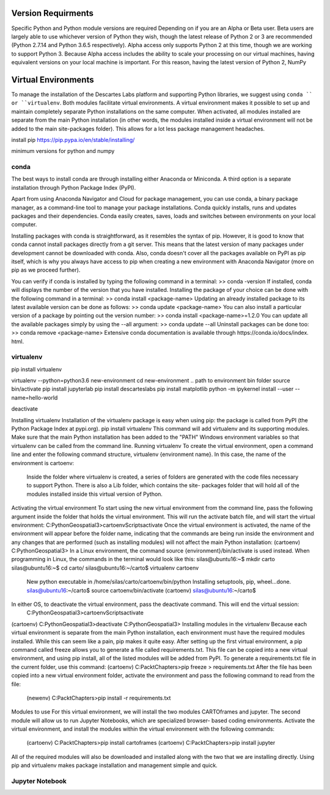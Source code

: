============
Version Requirments 
============
Specific Python and Python module versions are required Depending on if you are an Alpha or Beta user. Beta users are largely able to use whichever version of Python they wish, though the latest release of Python 2 or 3 are recommended (Python 2.7.14 and Python 3.6.5 respectively). Alpha access only supports Python 2 at this time, though we are working to support Python 3. Because Alpha access includes the ability to scale your processing on our virtual machines, having equivalent versions on your local machine is important. For this reason, having the latest version of Python 2, NumPy 

============
Virtual Environments
============

To manage the installation of the Descartes Labs platform and supporting Python libraries, we suggest using ``conda `` or ``virtualenv``. Both modules facilitate virtual environments. A virtual environment makes it possible to set up and maintain completely separate Python installations on the same computer. When activated, all modules installed are separate from the main Python installation (in other words, the modules installed inside a virtual environment will not be added to the main site-packages folder). This allows for a lot less package management headaches.

install pip https://pip.pypa.io/en/stable/installing/

minimum versions for python and numpy 

***************
conda
***************
.. one time installation 
The best ways to install conda are through installing either Anaconda or Miniconda. A third option is a separate installation through Python Package Index (PyPI).



Apart from using Anaconda Navigator and Cloud for package management, you can use conda, a binary package manager, as a command-line tool to manage your package installations. Conda quickly installs, runs and updates packages and their dependencies. Conda easily creates, saves, loads and switches between environments on your local computer. 

Installing packages with conda is straightforward, as it resembles the syntax of pip. However, it is good to know that conda cannot install packages directly from a git server. This means that the latest version of many packages under development cannot be downloaded with conda. Also, conda doesn't cover all the packages available on PyPI as pip itself, which is why you always have access to pip when creating a new environment with Anaconda Navigator (more on pip as we proceed further).

You can verify if conda is installed by typing the following command in a terminal: >> conda -version
If installed, conda will displays the number of the version that you have installed. Installing the package of your choice can be done with the following command in a terminal:
>> conda install <package-name>
Updating an already installed package to its latest available version can be done as follows:
>> conda update <package-name>
You can also install a particular version of a package by pointing out the version number:
>> conda install <package-name>=1.2.0
You can update all the available packages simply by using the --all argument:
>> conda update --all Uninstall packages can be done too:
>> conda remove <package-name>
Extensive conda documentation is available through https:/​/​conda.​io/​docs/​index.​html.



***************
virtualenv 
***************
.. one time installation 
pip install virtualenv


.. creating a new environment 
virtualenv --python=python3.6 new-environment
cd new-environment 
.. path to environment bin folder 
source bin/activate
pip install jupyterlab
pip install descarteslabs
pip install matplotlib
python -m ipykernel install --user --name=hello-world


.. can be run anywhere
deactivate



Installing virtualenv
Installation of the virtualenv package is easy when using pip: the package is called from PyPI
(the Python Package Index at pypi.org). pip install virtualenv
This command will add virtualenv and its supporting modules. Make sure that the main Python installation has been added to the "PATH" Windows environment variables so that virtualenv can be called from the command line.
Running virtualenv
To create the virtual environment, open a command line and enter the following command structure, virtualenv {environment name}. In this case, the name of the environment is cartoenv:

 Inside the folder where virtualenv is created, a series of folders are generated with the code files necessary to support Python. There is also a Lib folder, which contains the site- packages folder that will hold all of the modules installed inside this virtual version of Python.
Activating the virtual environment
To start using the new virtual environment from the command line, pass the following argument inside the folder that holds the virtual environment. This will run the activate batch file, and will start the virtual environment:
C:\PythonGeospatial3>cartoenv\Scripts\activate
Once the virtual environment is activated, the name of the environment will appear before the folder name, indicating that the commands are being run inside the environment and any changes that are performed (such as installing modules) will not affect the main Python installation:
(cartoenv) C:\PythonGeospatial3>
In a Linux environment, the command source {environment}/bin/activate is used instead.
When programming in Linux, the commands in the terminal would look like this:
silas@ubuntu16:~$ mkdir carto silas@ubuntu16:~$ cd carto/ silas@ubuntu16:~/carto$ virtualenv cartoenv
  
 New python executable in /home/silas/carto/cartoenv/bin/python Installing setuptools, pip, wheel...done. silas@ubuntu16:~/carto$ source cartoenv/bin/activate (cartoenv) silas@ubuntu16:~/carto$
In either OS, to deactivate the virtual environment, pass the deactivate command. This will end the virtual session:
   C:\PythonGeospatial3>cartoenv\Scripts\activate
(cartoenv) C:\PythonGeospatial3>deactivate C:\PythonGeospatial3>
Installing modules in the virtualenv
Because each virtual environment is separate from the main Python installation, each environment must have the required modules installed. While this can seem like a pain,
pip makes it quite easy. After setting up the first virtual environment, a pip command called freeze allows you to generate a file called requirements.txt. This file can be copied into a new virtual environment, and using pip install, all of the listed modules will be added from PyPI.
To generate a requirements.txt file in the current folder, use this command: (cartoenv) C:\Packt\Chapters>pip freeze > requirements.txt
After the file has been copied into a new virtual environment folder, activate the environment and pass the following command to read from the file:
   (newenv) C:\Packt\Chapters>pip install -r requirements.txt
Modules to use
For this virtual environment, we will install the two modules CARTOframes and jupyter. The second module will allow us to run Jupyter Notebooks, which are specialized browser- based coding environments.
Activate the virtual environment, and install the modules within the virtual environment with the following commands:
   (cartoenv) C:\Packt\Chapters>pip install cartoframes
   (cartoenv) C:\Packt\Chapters>pip install jupyter
All of the required modules will also be downloaded and installed along with the two that we are installing directly. Using pip and virtualenv makes package installation and management simple and quick.


***************
Jupyter Notebook
***************
